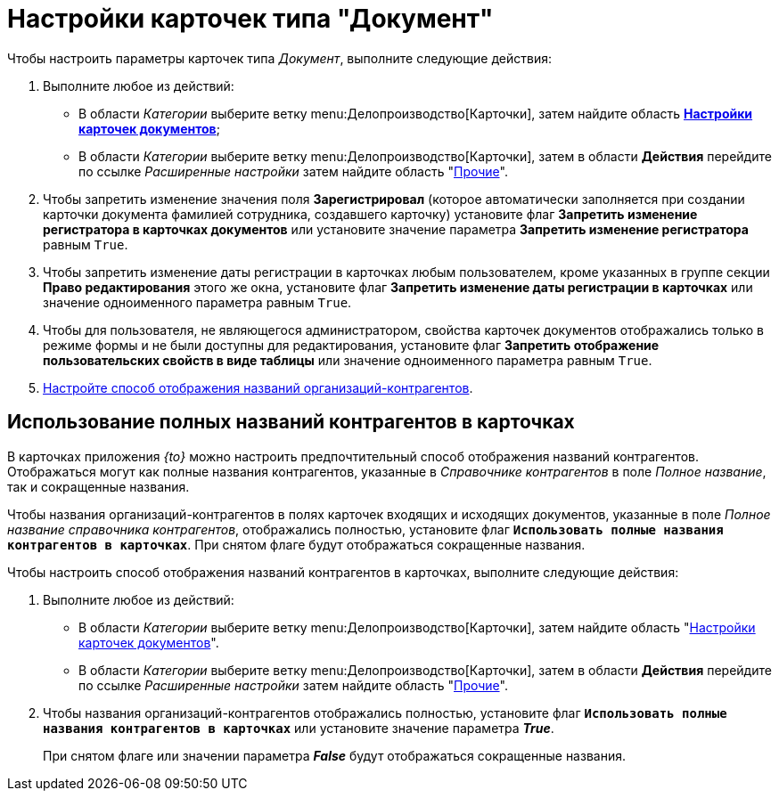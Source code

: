 = Настройки карточек типа "Документ"

Чтобы настроить параметры карточек типа _Документ_, выполните следующие действия:

. Выполните любое из действий:
* В области _Категории_ выберите ветку menu:Делопроизводство[Карточки], затем найдите область xref:cards.adoc[*Настройки карточек документов*];
* В области _Категории_ выберите ветку menu:Делопроизводство[Карточки], затем в области *Действия* перейдите по ссылке _Расширенные настройки_ затем найдите область "xref:cards.adoc[Прочие]".
. Чтобы запретить изменение значения поля *Зарегистрировал* (которое автоматически заполняется при создании карточки документа фамилией сотрудника, создавшего карточку) установите флаг *Запретить изменение регистратора в карточках документов* или установите значение параметра *Запретить изменение регистратора* равным `True`.
. Чтобы запретить изменение даты регистрации в карточках любым пользователем, кроме указанных в группе секции *Право редактирования* этого же окна, установите флаг *Запретить изменение даты регистрации в карточках* или значение одноименного параметра равным `True`.
. Чтобы для пользователя, не являющегося администратором, свойства карточек документов отображались только в режиме формы и не были доступны для редактирования, установите флаг *Запретить отображение пользовательских свойств в виде таблицы* или значение одноименного параметра равным `True`.
. <<fullnames,Настройте способ отображения названий организаций-контрагентов>>.

[#fullnames]
== Использование полных названий контрагентов в карточках

В карточках приложения _{to}_ можно настроить предпочтительный способ отображения названий контрагентов. Отображаться могут как полные названия контрагентов, указанные в _Справочнике контрагентов_ в поле _Полное название_, так и сокращенные названия.

Чтобы названия организаций-контрагентов в полях карточек входящих и исходящих документов, указанные в поле _Полное название справочника контрагентов_, отображались полностью, установите флаг `*Использовать полные названия контрагентов в карточках*`. При снятом флаге будут отображаться сокращенные названия.

.Чтобы настроить способ отображения названий контрагентов в карточках, выполните следующие действия:
. Выполните любое из действий:
+
* В области _Категории_ выберите ветку menu:Делопроизводство[Карточки], затем найдите область "xref:cards.adoc[Настройки карточек документов]".
* В области _Категории_ выберите ветку menu:Делопроизводство[Карточки], затем в области *Действия* перейдите по ссылке _Расширенные настройки_ затем найдите область "xref:cards.adoc[Прочие]".
+
. Чтобы названия организаций-контрагентов отображались полностью, установите флаг `*Использовать полные названия контрагентов в карточках*` или установите значение параметра *_True_*.
+
При снятом флаге или значении параметра *_False_* будут отображаться сокращенные названия.
